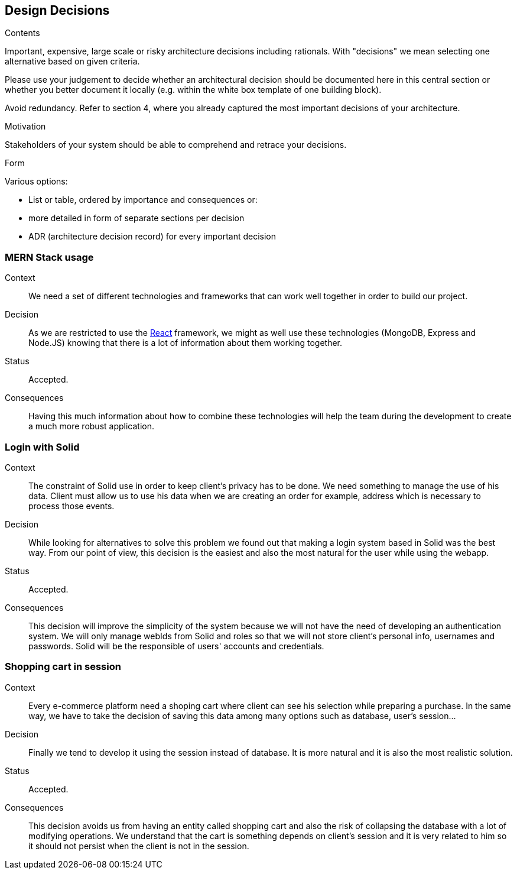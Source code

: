 [[section-design-decisions]]
== Design Decisions


[role="arc42help"]
****
.Contents
Important, expensive, large scale or risky architecture decisions including rationals.
With "decisions" we mean selecting one alternative based on given criteria.

Please use your judgement to decide whether an architectural decision should be documented
here in this central section or whether you better document it locally
(e.g. within the white box template of one building block).

Avoid redundancy. Refer to section 4, where you already captured the most important decisions of your architecture.

.Motivation
Stakeholders of your system should be able to comprehend and retrace your decisions.

.Form
Various options:

* List or table, ordered by importance and consequences or:
* more detailed in form of separate sections per decision
* ADR (architecture decision record) for every important decision
****
=== MERN Stack usage

Context:: 

We need a set of different technologies and frameworks that can work well together in order to build our project. 

Decision::

As we are restricted to use the link:02_architecture_constraints.adoc[React] framework, we might as well use these technologies (MongoDB, Express and Node.JS) knowing that there is a lot of information about them working together.

Status::

Accepted.

Consequences::

Having this much information about how to combine these technologies will help the team during the development to create a much more robust application.

=== Login with Solid

Context:: 

The constraint of Solid use in order to keep client's privacy has to be done. We need something to manage the use of his data. Client must allow us to use his data when we are creating an order for example, address which is necessary to process those events. 

Decision::

While looking for alternatives to solve this problem we found out that making a login system based in Solid was the best way. From our point of view, this decision is the easiest and also the most natural for the user while using the webapp.

Status::

Accepted.

Consequences::

This decision will improve the simplicity of the system because we will not have the need of developing an authentication system. We will only manage webIds from Solid and roles so that we will not store client's personal info, usernames and passwords. Solid will be the responsible of users' accounts and credentials.

=== Shopping cart in session

Context:: 

Every e-commerce platform need a shoping cart where client can see his selection while preparing a purchase. In the same way, we have to take the decision of saving this data among many options such as database, user's session...

Decision::

Finally we tend to develop it using the session instead of database. It is more natural and it is also the most realistic solution.

Status::

Accepted.

Consequences::

This decision avoids us from having an entity called shopping cart and also the risk of collapsing the database with a lot of modifying operations. We understand that the cart is something depends on client's session and it is very related to him so it should not persist when the client is not in the session.


